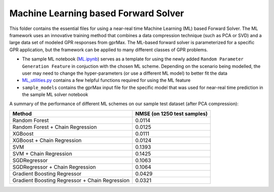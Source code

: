 *************************************
Machine Learning based Forward Solver
*************************************

This folder contains the essential files for using a near-real time Machine Learning (ML) based Forward Solver. The ML framework uses an innovative training method that combines a data compression technique (such as PCA or SVD) and a large data set of modeled GPR responses from gprMax. The ML-based forward solver is parameterized for a specific GPR application, but the framework can be applied to many different classes of GPR problems. 

* The sample ML notebook (`ML.ipynb <https://github.com/utsav-akhaury/gprMax/blob/devel/ML/ML.ipynb>`_) serves as a template for using the newly added ``Random Parameter Generation Feature`` in conjuction with the chosen ML scheme. Depending on the scenario being modelled, the user may need to change the hyper-parameters (or use a different ML model) to better fit the data
* `ML_utilities.py <https://github.com/utsav-akhaury/gprMax/blob/devel/ML/ML_utilities.py>`_ contains a few helpful functions required for using the ML feature
* ``sample_models`` contains the gprMax input file for the specific model that was used for near-real time prediction in the sample ML solver notebook

A summary of the performance of different ML schemes on our sample test dataset (after PCA compression):

============================================== ===========================
Method                                         NMSE (on 1250 test samples)    
============================================== ===========================
Random Forest                                  0.0114
Random Forest + Chain Regression               0.0125
XGBoost                                        0.0111
XGBoost + Chain Regression                     0.0124
SVM                                            0.1393
SVM + Chain Regression                         0.1425
SGDRegressor                                   0.1063
SGDRegressor  + Chain Regression               0.1064
Gradient Boosting Regressor                    0.0429
Gradient Boosting Regressor + Chain Regression 0.0321
============================================== ===========================
